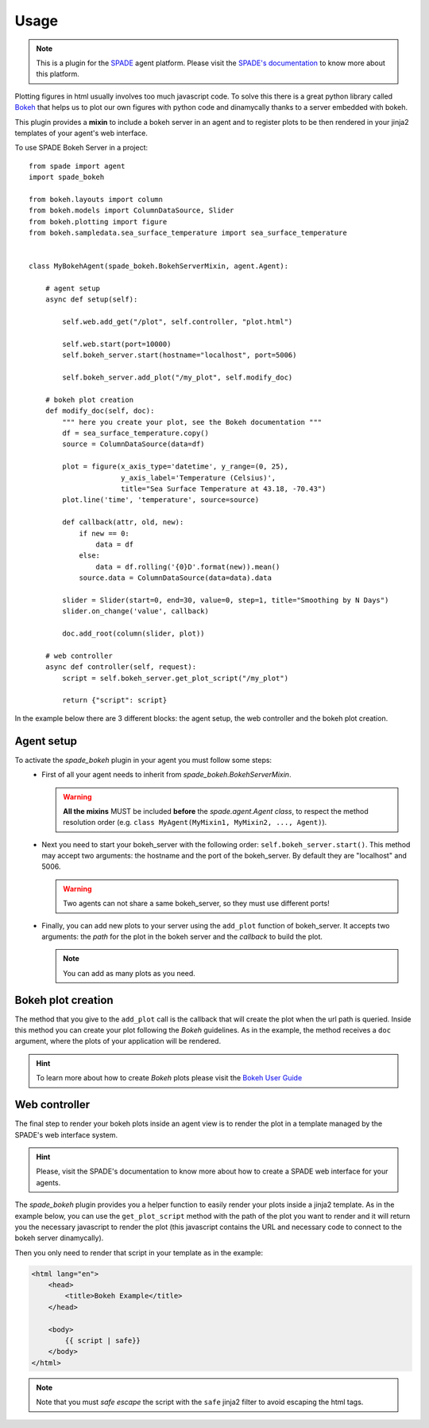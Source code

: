 =====
Usage
=====

.. note:: This is a plugin for the `SPADE <https://github.com/javipalanca/spade>`_ agent platform. Please visit the
          `SPADE's documentation <https://spade-mas.readthedocs.io>`_ to know more about this platform.

Plotting figures in html usually involves too much javascript code.
To solve this there is a great python library called `Bokeh <https://bokeh.pydata.org>`_ that helps us to plot our
own figures with python code and dinamycally thanks to a server embedded with bokeh.

This plugin provides a **mixin** to include a bokeh server in an agent and to register plots to be then rendered in
your jinja2 templates of your agent's web interface.

To use SPADE Bokeh Server in a project::

    from spade import agent
    import spade_bokeh

    from bokeh.layouts import column
    from bokeh.models import ColumnDataSource, Slider
    from bokeh.plotting import figure
    from bokeh.sampledata.sea_surface_temperature import sea_surface_temperature


    class MyBokehAgent(spade_bokeh.BokehServerMixin, agent.Agent):

        # agent setup
        async def setup(self):

            self.web.add_get("/plot", self.controller, "plot.html")

            self.web.start(port=10000)
            self.bokeh_server.start(hostname="localhost", port=5006)

            self.bokeh_server.add_plot("/my_plot", self.modify_doc)

        # bokeh plot creation
        def modify_doc(self, doc):
            """ here you create your plot, see the Bokeh documentation """
            df = sea_surface_temperature.copy()
            source = ColumnDataSource(data=df)

            plot = figure(x_axis_type='datetime', y_range=(0, 25),
                          y_axis_label='Temperature (Celsius)',
                          title="Sea Surface Temperature at 43.18, -70.43")
            plot.line('time', 'temperature', source=source)

            def callback(attr, old, new):
                if new == 0:
                    data = df
                else:
                    data = df.rolling('{0}D'.format(new)).mean()
                source.data = ColumnDataSource(data=data).data

            slider = Slider(start=0, end=30, value=0, step=1, title="Smoothing by N Days")
            slider.on_change('value', callback)

            doc.add_root(column(slider, plot))

        # web controller
        async def controller(self, request):
            script = self.bokeh_server.get_plot_script("/my_plot")

            return {"script": script}



In the example below there are 3 different blocks: the agent setup, the web controller and the bokeh plot creation.


Agent setup
-----------

To activate the *spade_bokeh* plugin in your agent you must follow some steps:
    * First of all your agent needs to inherit from *spade_bokeh.BokehServerMixin*.


      .. warning:: **All the mixins** MUST be included **before** the *spade.agent.Agent class*, to respect the
                   method resolution order (e.g. ``class MyAgent(MyMixin1, MyMixin2, ..., Agent)``).


    * Next you need to start your bokeh_server with the following order: ``self.bokeh_server.start()``.
      This method may accept two arguments: the hostname and the port of the bokeh_server. By default they are
      "localhost" and 5006.

      .. warning:: Two agents can not share a same bokeh_server, so they must use different ports!


    * Finally, you can add new plots to your server using the ``add_plot`` function of bokeh_server. It accepts
      two arguments: the *path* for the plot in the bokeh server and the *callback* to build the plot.

      .. note:: You can add as many plots as you need.


Bokeh plot creation
-------------------

The method that you give to the ``add_plot`` call is the callback that will create the plot when the url path
is queried. Inside this method you can create your plot following the *Bokeh* guidelines. As in the example, the
method receives a ``doc`` argument, where the plots of your application will be rendered.

.. hint:: To learn more about how to create *Bokeh* plots please visit the `Bokeh User Guide <https://bokeh.pydata.org/en/latest/docs/user_guide.html>`_


Web controller
--------------

The final step to render your bokeh plots inside an agent view is to render the plot in a template managed by the
SPADE's web interface system.

.. hint:: Please, visit the SPADE's documentation to know more about how to create a SPADE web interface for
          your agents.

The *spade_bokeh* plugin provides you a helper function to easily render your plots inside a jinja2 template.
As in the example below, you can use the ``get_plot_script`` method with the path of the plot you want to render
and it will return you the necessary javascript to render the plot (this javascript contains the URL and necessary
code to connect to the bokeh server dinamycally).

Then you only need to render that script in your template as in the example:

.. code-block:: html

    <html lang="en">
        <head>
            <title>Bokeh Example</title>
        </head>

        <body>
            {{ script | safe}}
        </body>
    </html>

.. note:: Note that you must *safe escape* the script with the ``safe`` jinja2 filter to avoid escaping the html tags.

